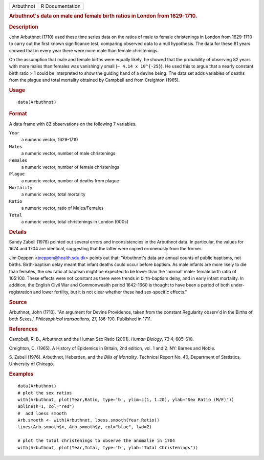 .. container::

   .. container::

      ========= ===============
      Arbuthnot R Documentation
      ========= ===============

      .. rubric:: Arbuthnot's data on male and female birth ratios in
         London from 1629-1710.
         :name: arbuthnots-data-on-male-and-female-birth-ratios-in-london-from-1629-1710.

      .. rubric:: Description
         :name: description

      John Arbuthnot (1710) used these time series data on the ratios of
      male to female christenings in London from 1629-1710 to carry out
      the first known significance test, comparing observed data to a
      null hypothesis. The data for these 81 years showed that in every
      year there were more male than female christenings.

      On the assumption that male and female births were equally likely,
      he showed that the probability of observing 82 years with more
      males than females was vanishingly small (``~ 4.14 x 10^{-25}``).
      He used this to argue that a nearly constant birth ratio > 1 could
      be interpreted to show the guiding hand of a devine being. The
      data set adds variables of deaths from the plague and total
      mortality obtained by Campbell and from Creighton (1965).

      .. rubric:: Usage
         :name: usage

      ::

         data(Arbuthnot)

      .. rubric:: Format
         :name: format

      A data frame with 82 observations on the following 7 variables.

      ``Year``
         a numeric vector, 1629-1710

      ``Males``
         a numeric vector, number of male christenings

      ``Females``
         a numeric vector, number of female christenings

      ``Plague``
         a numeric vector, number of deaths from plague

      ``Mortality``
         a numeric vector, total mortality

      ``Ratio``
         a numeric vector, ratio of Males/Females

      ``Total``
         a numeric vector, total christenings in London (000s)

      .. rubric:: Details
         :name: details

      Sandy Zabell (1976) pointed out several errors and inconsistencies
      in the Arbuthnot data. In particular, the values for 1674 and 1704
      are identical, suggesting that the latter were copied erroneously
      from the former.

      Jim Oeppen <joeppen@health.sdu.dk> points out that: "Arbuthnot's
      data are annual counts of public baptisms, not births.
      Birth-baptism delay meant that infant deaths could occur before
      baptism. As male infants are more likely to die than females, the
      sex ratio at baptism might be expected to be lower than the
      'normal' male- female birth ratio of 105:100. These effects were
      not constant as there were trends in birth-baptism delay, and in
      early infant mortality. In addition, the English Civil War and
      Commonwealth period 1642-1660 is thought to have been a period of
      both under-registration and lower fertility, but it is not clear
      whether these had sex-specific effects."

      .. rubric:: Source
         :name: source

      Arbuthnot, John (1710). "An argument for Devine Providence, taken
      from the constant Regularity observ'd in the Births of both
      Sexes," *Philosophical transactions*, 27, 186-190. Published in
      1711.

      .. rubric:: References
         :name: references

      Campbell, R. B., Arbuthnot and the Human Sex Ratio (2001). *Human
      Biology*, 73:4, 605-610.

      Creighton, C. (1965). A History of Epidemics in Britain, 2nd
      edition, vol. 1 and 2. NY: Barnes and Noble.

      S. Zabell (1976). Arbuthnot, Heberden, and the *Bills of
      Mortality*. Technical Report No. 40, Department of Statistics,
      University of Chicago.

      .. rubric:: Examples
         :name: examples

      ::

         data(Arbuthnot)
         # plot the sex ratios
         with(Arbuthnot, plot(Year,Ratio, type='b', ylim=c(1, 1.20), ylab="Sex Ratio (M/F)"))
         abline(h=1, col="red")
         #  add loess smooth
         Arb.smooth <- with(Arbuthnot, loess.smooth(Year,Ratio))
         lines(Arb.smooth$x, Arb.smooth$y, col="blue", lwd=2)

         # plot the total christenings to observe the anomalie in 1704
         with(Arbuthnot, plot(Year,Total, type='b', ylab="Total Christenings"))
